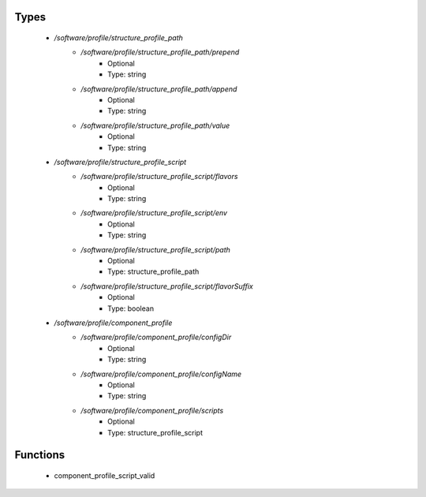 
Types
-----

 - `/software/profile/structure_profile_path`
    - `/software/profile/structure_profile_path/prepend`
        - Optional
        - Type: string
    - `/software/profile/structure_profile_path/append`
        - Optional
        - Type: string
    - `/software/profile/structure_profile_path/value`
        - Optional
        - Type: string
 - `/software/profile/structure_profile_script`
    - `/software/profile/structure_profile_script/flavors`
        - Optional
        - Type: string
    - `/software/profile/structure_profile_script/env`
        - Optional
        - Type: string
    - `/software/profile/structure_profile_script/path`
        - Optional
        - Type: structure_profile_path
    - `/software/profile/structure_profile_script/flavorSuffix`
        - Optional
        - Type: boolean
 - `/software/profile/component_profile`
    - `/software/profile/component_profile/configDir`
        - Optional
        - Type: string
    - `/software/profile/component_profile/configName`
        - Optional
        - Type: string
    - `/software/profile/component_profile/scripts`
        - Optional
        - Type: structure_profile_script

Functions
---------

 - component_profile_script_valid
